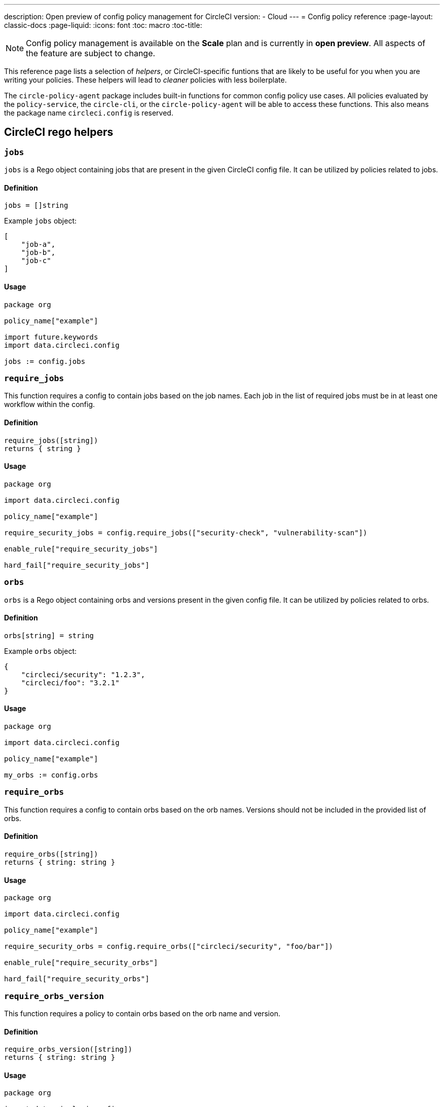 ---
description: Open preview of config policy management for CircleCI
version:
- Cloud
---
= Config policy reference
:page-layout: classic-docs
:page-liquid:
:icons: font
:toc: macro
:toc-title:

NOTE: Config policy management is available on the **Scale** plan and is currently in **open preview**. All aspects of the feature are subject to change.

This reference page lists a selection of _helpers_, or CircleCI-specific funtions that are likely to be useful for you when you are writing your policies. These helpers will lead to _cleaner_ policies with less boilerplate.

The `circle-policy-agent` package includes built-in functions for common config policy
use cases. All policies evaluated by the `policy-service`, the `circle-cli`, or the `circle-policy-agent`
will be able to access these functions. This also means the package name `circleci.config` is
reserved.

[#circleci-rego-helpers]
== CircleCI rego helpers

[#jobs]
=== `jobs`

`jobs` is a Rego object containing jobs that are present in the given CircleCI config file. It 
can be utilized by policies related to jobs.

[#definition-jobs]
==== Definition

[source,rego]
----
jobs = []string
----

Example `jobs` object:

[source,json]
----
[
    "job-a",
    "job-b",
    "job-c"
]
----

[#usage-jobs]
==== Usage

[source,rego]
----
package org

policy_name["example"]

import future.keywords
import data.circleci.config

jobs := config.jobs
----

[#require-jobs]
=== `require_jobs`

This function requires a config to contain jobs based on the job names. Each job in the list of 
required jobs must be in at least one workflow within the config.

[#definition-require-jobs]
==== Definition

[source,rego]
----
require_jobs([string])
returns { string }
----

[#usage-require-jobs]
==== Usage

[source,rego]
----
package org

import data.circleci.config

policy_name["example"]

require_security_jobs = config.require_jobs(["security-check", "vulnerability-scan"])

enable_rule["require_security_jobs"]

hard_fail["require_security_jobs"]
----

[#orbs]
=== `orbs`

`orbs` is a Rego object containing orbs and versions present in the given config file. It 
can be utilized by policies related to orbs.

[#definition-orbs]
==== Definition

[source,rego]
----
orbs[string] = string
----

Example `orbs` object:

[source,json]
----
{
    "circleci/security": "1.2.3",
    "circleci/foo": "3.2.1"
}
----

[#usage-orbs]
==== Usage

[source,rego]
----
package org

import data.circleci.config

policy_name["example"]

my_orbs := config.orbs
----

[#require-orbs]
=== `require_orbs`

This function requires a config to contain orbs based on the orb names. Versions should not 
be included in the provided list of orbs.

[#definition-require-orbs]
==== Definition

[source,rego]
----
require_orbs([string])
returns { string: string }
----

[#usage-require-orbs]
==== Usage

[source,rego]
----
package org

import data.circleci.config

policy_name["example"]

require_security_orbs = config.require_orbs(["circleci/security", "foo/bar"])

enable_rule["require_security_orbs"]

hard_fail["require_security_orbs"]
----

[#require-orbs-version]
=== `require_orbs_version`

This function requires a policy to contain orbs based on the orb name and version.

[#definition-require-orbs-version]
==== Definition

[source,rego]
----
require_orbs_version([string])
returns { string: string }
----

[#usage-require-orbs-version]
==== Usage

[source,rego]
----
package org

import data.circleci.config

policy_name["example"]

require_orbs_versioned = config.require_orbs_version(["circleci/security@1.2.3", "foo/bar@4.5.6"])

enable_rule["require_orbs_versioned"]

hard_fail["require_orbs_versioned"]
----

[#ban-orbs]
=== `ban_orbs`

This function violates a policy if a config includes orbs based on the orb name. Versions should not 
be included in the provided list of orbs.

[#definition-ban-orbs]
==== Definition

[source,rego]
----
ban_orbs_version([string])
returns { string: string }
----

[#usage-ban-orbs]
==== Usage

[source,rego]
----
package org

import data.circleci.config

policy_name["example"]

ban_orbs = config.ban_orbs(["evilcorp/evil"])

enable_rule["ban_orbs"]

hard_fail["ban_orbs"]
----

[#ban-orbs-version]
=== `ban_orbs_version`

This function violates a policy if a config includes orbs based on the orb name and version.

[#definition-ban-orbs-version]
==== Definition

[source,rego]
----
ban_orbs_version([string])
returns { string: string }
----

[#usage-ban-orbs-version]
==== Usage

[source,rego]
----
package org

import data.circleci.config

policy_name["example"]

ban_orbs_versioned = config.ban_orbs_version(["evilcorp/evil@1.2.3", "foo/bar@4.5.6"])

enable_rule["ban_orbs_versioned"]

hard_fail["ban_orbs_versioned"]
----

[#resource-class-by-project]
=== `resource_class_by_project`

This function take a resource_class to project_id set mapping. The resource_classes defined in the
mapping will be reserved for its associated projects. Resource classes not included in the mapping will
still be avaible for use by any project.

[#definition-resource-class-by-project]
==== Definition

```rego
resource_class_by_project({
  "$RESOURCE_CLASS": {$PROJECT_IDS...},
  ...
})
returns { ...reasons: string }
```

[#usage-resource-class-by-project]
==== Usage

[source,rego]
----
package org

import future.keywords
import data.circleci.config

policy_name["example"]

check_resource_class = config.resource_class_by_project({
  "large": {"$PROJECT_UUID_A","$PROJECT_UUID_B"},
})

enable_rule["check_resource_class"]

hard_fail["check_resource_class"]
----
